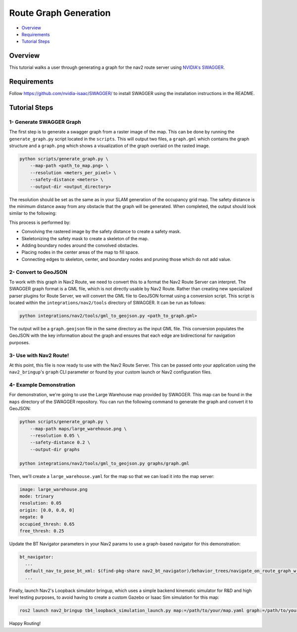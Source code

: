 .. _route_graph_generation_swagger:

Route Graph Generation
**********************

- `Overview`_
- `Requirements`_
- `Tutorial Steps`_

Overview
========
This tutorial walks a user through generating a graph for the nav2 route server using `NVIDIA's SWAGGER  <https://github.com/nvidia-isaac/SWAGGER>`_.

Requirements
============
Follow https://github.com/nvidia-isaac/SWAGGER/ to install SWAGGER using the installation instructions in the README.

Tutorial Steps
==============


1- Generate SWAGGER Graph
-------------------------

The first step is to generate a swagger graph from a raster image of the map.
This can be done by running the ``generate_graph.py`` script located in the ``scripts``.
This will output two files, a ``graph.gml`` which contains the graph structure and a ``graph.png`` which shows a visualization of the graph overlaid on the rasted image.

.. code-block::

    python scripts/generate_graph.py \
        --map-path <path_to_map.png> \
        --resolution <meters_per_pixel> \
        --safety-distance <meters> \
        --output-dir <output_directory>

The resolution should be set as the same as in your SLAM generation of the occupancy grid map.
The safety distance is the minimum distance away from any obstacle that the graph will be generated.
When completed, the output should look similar to the following:

.. image:: ../images/route_graph_generation_swagger/waypoint_graph.png
    :height: 550px
    :width: 530px
    :align: center

This process is performed by:

* Convolving the rastered image by the safety distance to create a safety mask.
* Skeletonizing the safety mask to create a skeleton of the map.
* Adding boundary nodes around the convolved obstacles.
* Placing nodes in the center areas of the map to fill space.
* Connecting edges to skeleton, center, and boundary nodes and pruning those which do not add value.

2- Convert to GeoJSON
---------------------

To work with this graph in Nav2 Route, we need to convert this to a format the Nav2 Route Server can interpret.
The SWAGGER graph format is a GML file, which is not directly usable by Nav2 Route.
Rather than creating new specialized parser plugins for Route Server, we will convert the GML file to GeoJSON format using a conversion script.
This script is located within the ``integrations/nav2/tools`` directory of SWAGGER.
It can be run as follows:

.. code-block:: python

    python integrations/nav2/tools/gml_to_geojson.py <path_to_graph.gml>

The output will be a ``graph.geojson`` file in the same directory as the input GML file.
This conversion populates the GeoJSON with the key information about the graph and ensures that each edge are bidirectional for navigation purposes.

3- Use with Nav2 Route!
-----------------------

At this point, this file is now ready to use with the Nav2 Route Server.
This can be passed onto your application using the ``nav2_bringup``'s ``graph`` CLI parameter or found by your custom launch or Nav2 configuration files.

4- Example Demonstration
------------------------

For demonstration, we're going to use the Large Warehouse map provided by SWAGGER.
This map can be found in the ``maps`` directory of the SWAGGER repository.
You can run the following command to generate the graph and convert it to GeoJSON:

.. code-block::

    python scripts/generate_graph.py \
        --map-path maps/large_warehouse.png \
        --resolution 0.05 \
        --safety-distance 0.2 \
        --output-dir graphs

    python integrations/nav2/tools/gml_to_geojson.py graphs/graph.gml

Then, we'll create a ``large_warehouse.yaml`` for the map so that we can load it into the map server:

.. code-block:: yaml

    image: large_warehouse.png
    mode: trinary
    resolution: 0.05
    origin: [0.0, 0.0, 0]
    negate: 0
    occupied_thresh: 0.65
    free_thresh: 0.25

Update the BT Navigator parameters in your Nav2 params to use a graph-based navigator for this demonstration:

.. code-block:: yaml

    bt_navigator:
      ...
      default_nav_to_pose_bt_xml: $(find-pkg-share nav2_bt_navigator)/behavior_trees/navigate_on_route_graph_w_recovery.xml
      ...

Finally, launch Nav2's Loopback simulator bringup, which uses a simple backend kinematic simulator for R&D and high level testing purposes, to avoid having to create a custom Gazebo or Isaac Sim simulation for this map:

.. code-block::

    ros2 launch nav2_bringup tb4_loopback_simulation_launch.py map:=/path/to/your/map.yaml graph:=/path/to/your/graph.geojson

.. raw:: html

  <video width="700" controls>
    <source src="../images/route_graph_generation_swagger/swagger_nav2.mp4" type="video/mp4">
    Your browser does not support the video tag.
  </video>


Happy Routing!
